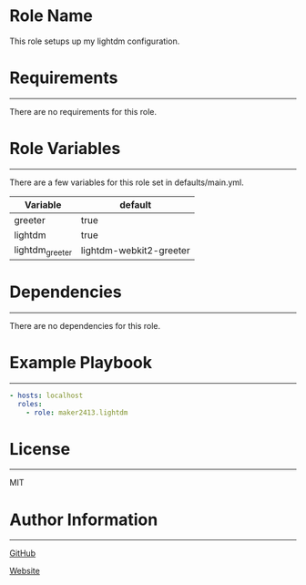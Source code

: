 * Role Name

This role setups up my lightdm configuration.

* Requirements
------------

There are no requirements for this role.

* Role Variables
--------------

There are a few variables for this role set in defaults/main.yml.
| Variable        | default                 |
|-----------------+-------------------------|
| greeter         | true                    |
| lightdm         | true                    |
| lightdm_greeter | lightdm-webkit2-greeter |

* Dependencies
------------

There are no dependencies for this role.

* Example Playbook
----------------

#+BEGIN_SRC yaml
  - hosts: localhost
    roles:
      - role: maker2413.lightdm
#+END_SRC

* License
-------

MIT

* Author Information
------------------

[[https://github.com/maker2413][GitHub]]

[[https://www.ethancpost.com][Website]]
